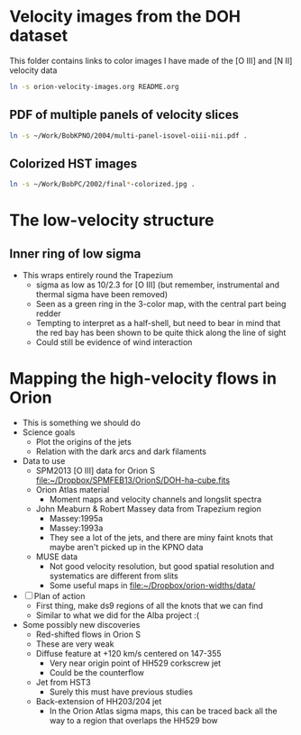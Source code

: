* Velocity images from the DOH dataset
This folder contains links to color images I have made of the [O III] and [N II] velocity data

#+BEGIN_SRC sh :results silent
ln -s orion-velocity-images.org README.org
#+END_SRC

** PDF of multiple panels of velocity slices
#+BEGIN_SRC sh :results silent
ln -s ~/Work/BobKPNO/2004/multi-panel-isovel-oiii-nii.pdf .
#+END_SRC
** Colorized HST images
#+BEGIN_SRC sh :results silent
ln -s ~/Work/BobPC/2002/final*-colorized.jpg .
#+END_SRC
* The low-velocity structure
** Inner ring of low sigma
+ This wraps entirely round the Trapezium
  + sigma as low as 10/2.3 for [O III] (but remember, instrumental and thermal sigma have been removed)
  + Seen as a green ring in the 3-color map, with the central part being redder
  + Tempting to interpret as a half-shell, but need to bear in mind that the red bay has been shown to be quite thick along the line of sight
  + Could still be evidence of wind interaction
* Mapping the high-velocity flows in Orion
+ This is something we should do
+ Science goals
  + Plot the origins of the jets
  + Relation with the dark arcs and dark filaments
+ Data to use
  + SPM2013 [O III] data for Orion S [[file:~/Dropbox/SPMFEB13/OrionS/DOH-ha-cube.fits]]
  + Orion Atlas material
    + Moment maps and velocity channels and longslit spectra
  + John Meaburn & Robert Massey data from Trapezium region
    + Massey:1995a
    + Massey:1993a
    + They see a lot of the jets, and there are miny faint knots that maybe aren't picked up in the KPNO data
  + MUSE data
    + Not good velocity resolution, but good spatial resolution and systematics are different from slits
    + Some useful maps in [[file:~/Dropbox/orion-widths/data/]]
+ [ ] Plan of action
  + First thing, make ds9 regions of all the knots that we can find
  + Similar to what we did for the Alba project :(
+ Some possibly new discoveries
  + Red-shifted flows in Orion S
  + These are very weak
  + Diffuse feature at +120 km/s centered on 147-355
    + Very near origin point of HH529 corkscrew jet
    + Could be the counterflow
  + Jet from HST3
    + Surely this must have previous studies
  + Back-extension of HH203/204 jet
    + In the Orion Atlas sigma maps, this can be traced back all the way to a region that overlaps the HH529 bow
